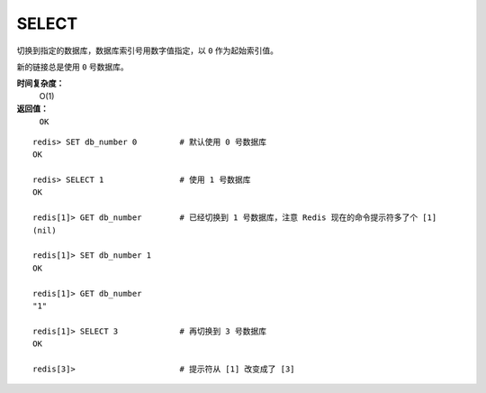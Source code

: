 .. _select:

SELECT
========

.. function:: SELECT index

切换到指定的数据库，数据库索引号用数字值指定，以 ``0`` 作为起始索引值。

新的链接总是使用 ``0`` 号数据库。

**时间复杂度：**
    O(1)

**返回值：**
    ``OK``

::

    redis> SET db_number 0         # 默认使用 0 号数据库
    OK

    redis> SELECT 1                # 使用 1 号数据库
    OK

    redis[1]> GET db_number        # 已经切换到 1 号数据库，注意 Redis 现在的命令提示符多了个 [1]
    (nil)

    redis[1]> SET db_number 1
    OK

    redis[1]> GET db_number
    "1"

    redis[1]> SELECT 3             # 再切换到 3 号数据库
    OK

    redis[3]>                      # 提示符从 [1] 改变成了 [3]



